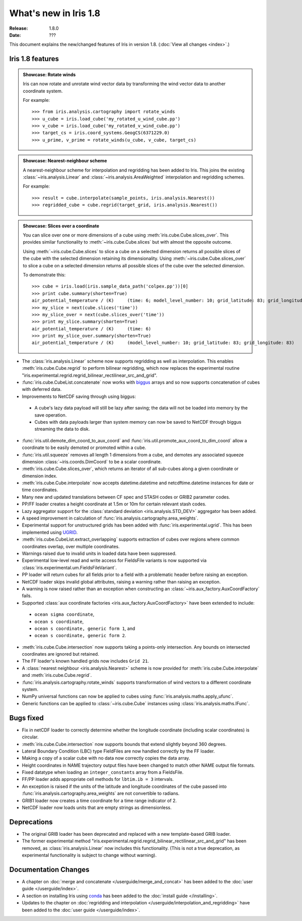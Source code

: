 What's new in Iris 1.8
**********************

:Release: 1.8.0
:Date: ???

This document explains the new/changed features of Iris in version 1.8.
(:doc:`View all changes <index>`.)

Iris 1.8 features
=================

.. _showcase:

.. admonition:: Showcase: Rotate winds

    Iris can now rotate and unrotate wind vector data by transforming the wind
    vector data to another coordinate system.

    For example::

        >>> from iris.analysis.cartography import rotate_winds
        >>> u_cube = iris.load_cube('my_rotated_u_wind_cube.pp')
        >>> v_cube = iris.load_cube('my_rotated_v_wind_cube.pp')
        >>> target_cs = iris.coord_systems.GeogCS(6371229.0)
        >>> u_prime, v_prime = rotate_winds(u_cube, v_cube, target_cs)

.. admonition:: Showcase: Nearest-neighbour scheme

    A nearest-neighbour scheme for interpolation and regridding has been added
    to Iris. This joins the existing :class:`~iris.analysis.Linear` and
    :class:`~iris.analysis.AreaWeighted` interpolation and regridding schemes.

    For example::

        >>> result = cube.interpolate(sample_points, iris.analysis.Nearest())
        >>> regridded_cube = cube.regrid(target_grid, iris.analysis.Nearest())

.. admonition:: Showcase: Slices over a coordinate

    You can slice over one or more dimensions of a cube using :meth:`iris.cube.Cube.slices_over`.
    This provides similar functionality to :meth:`~iris.cube.Cube.slices` but with
    almost the opposite outcome.
    
    Using :meth:`~iris.cube.Cube.slices` to slice a cube on a selected dimension returns
    all possible slices of the cube with the selected dimension retaining its dimensionality.
    Using :meth:`~iris.cube.Cube.slices_over` to slice a cube on a selected
    dimension returns all possible slices of the cube over the selected dimension. 
    
    To demonstrate this::

        >>> cube = iris.load(iris.sample_data_path('colpex.pp'))[0]
        >>> print cube.summary(shorten=True)
        air_potential_temperature / (K)     (time: 6; model_level_number: 10; grid_latitude: 83; grid_longitude: 83)
        >>> my_slice = next(cube.slices('time'))
        >>> my_slice_over = next(cube.slices_over('time'))
        >>> print my_slice.summary(shorten=True)
        air_potential_temperature / (K)     (time: 6)
        >>> print my_slice_over.summary(shorten=True)
        air_potential_temperature / (K)     (model_level_number: 10; grid_latitude: 83; grid_longitude: 83)
    

* The :class:`iris.analysis.Linear` scheme now supports regridding as well as interpolation.
  This enables :meth:`iris.cube.Cube.regrid` to perform bilinear regridding, which now
  replaces the experimental routine  "iris.experimental.regrid.regrid_bilinear_rectilinear_src_and_grid".
* :func:`iris.cube.CubeList.concatenate` now works with `biggus <http://biggus.readthedocs.org/>`_ arrays and so
  now supports concatenation of cubes with deferred data.
* Improvements to NetCDF saving through using biggus:
 * A cube's lazy data payload will still be lazy after saving; the data will not
   be loaded into memory by the save operation.
 * Cubes with data payloads larger than system memory can now be saved to NetCDF
   through biggus streaming the data to disk.
* :func:`iris.util.demote_dim_coord_to_aux_coord` and :func:`iris.util.promote_aux_coord_to_dim_coord`
  allow a coordinate to be easily demoted or promoted within a cube.
* :func:`iris.util.squeeze` removes all length 1 dimensions from a cube, and demotes
  any associated squeeze dimension :class:`~iris.coords.DimCoord` to be a scalar coordinate.
* :meth:`iris.cube.Cube.slices_over`, which returns an iterator of all sub-cubes along a given
  coordinate or dimension index.
* :meth:`iris.cube.Cube.interpolate` now accepts datetime.datetime and 
  netcdftime.datetime instances for date or time coordinates.
* Many new and updated translations between CF spec and STASH codes or GRIB2 parameter
  codes.
* PP/FF loader creates a height coordinate at 1.5m or 10m for certain relevant stash codes.
* Lazy aggregator support for the :class:`standard deviation <iris.analysis.STD_DEV>`
  aggregator has been added.
* A speed improvement in calculation of :func:`iris.analysis.cartography.area_weights`.
* Experimental support for unstructured grids has been added with :func:`iris.experimental.ugrid`.
  This has been implemented using `UGRID <https://github.com/pyugrid/pyugrid>`_.
* :meth:`iris.cube.CubeList.extract_overlapping` supports extraction of cubes over
  regions where common coordinates overlap, over multiple coordinates.
* Warnings raised due to invalid units in loaded data have been suppressed.
* Experimental low-level read and write access for FieldsFile variants is now supported
  via :class:`iris.experimental.um.FieldsFileVariant`.
* PP loader will return cubes for all fields prior to a field with a problematic
  header before raising an exception.
* NetCDF loader skips invalid global attributes, raising a warning rather than raising an
  exception.
* A warning is now raised rather than an exception when constructing an
  :class:`~iris.aux_factory.AuxCoordFactory` fails.
* Supported :class:`aux coordinate factories <iris.aux_factory.AuxCoordFactory>`
  have been extended to include:
 * ``ocean sigma coordinate``,
 * ``ocean s coordinate``,
 * ``ocean s coordinate, generic form 1``, and
 * ``ocean s coordinate, generic form 2``.
* :meth:`iris.cube.Cube.intersection` now supports taking a points-only intersection.
  Any bounds on intersected coordinates are ignored but retained.
* The FF loader's known handled grids now includes ``Grid 21``.
* A :class:`nearest neighbour <iris.analysis.Nearest>` scheme is now provided for
  :meth:`iris.cube.Cube.interpolate` and :meth:`iris.cube.Cube.regrid`. 
* :func:`iris.analysis.cartography.rotate_winds` supports transformation of wind vectors
  to a different coordinate system.
* NumPy universal functions can now be applied to cubes using
  :func:`iris.analysis.maths.apply_ufunc`.
* Generic functions can be applied to :class:`~iris.cube.Cube` instances using 
  :class:`iris.analysis.maths.IFunc`. 

Bugs fixed
==========
* Fix in netCDF loader to correctly determine whether the longitude coordinate
  (including scalar coordinates) is circular.
* :meth:`iris.cube.Cube.intersection` now supports bounds that extend slightly beyond 360
  degrees.
* Lateral Boundary Condition (LBC) type FieldFiles are now handled correctly by the FF loader.
* Making a copy of a scalar cube with no data now correctly copies the data array.
* Height coordinates in NAME trajectory output files have been changed to match other
  NAME output file formats.
* Fixed datatype when loading an ``integer_constants`` array from a FieldsFile.
* FF/PP loader adds appropriate cell methods for ``lbtim.ib = 3`` intervals.
* An exception is raised if the units of the latitude and longitude coordinates
  of the cube passed into :func:`iris.analysis.cartography.area_weights` are not
  convertible to radians.
* GRIB1 loader now creates a time coordinate for a time range indicator of 2.
* NetCDF loader now loads units that are empty strings as dimensionless.

Deprecations
============
* The original GRIB loader has been deprecated and replaced with a new
  template-based GRIB loader.
* The former experimental method
  "iris.experimental.regrid.regrid_bilinear_rectilinear_src_and_grid" has been removed, as
  :class:`iris.analysis.Linear` now includes this functionality.
  (This is not a true deprecation, as experimental functionality is subject to change without warning).

Documentation Changes
=====================
* A chapter on :doc:`merge and concatenate </userguide/merge_and_concat>` has been
  added to the :doc:`user guide </userguide/index>`.
* A section on installing Iris using `conda <http://conda.pydata.org/>`_ has been
  added to the :doc:`install guide </installing>`.
* Updates to the chapter on
  :doc:`regridding and interpolation </userguide/interpolation_and_regridding>`
  have been added to the :doc:`user guide </userguide/index>`.

